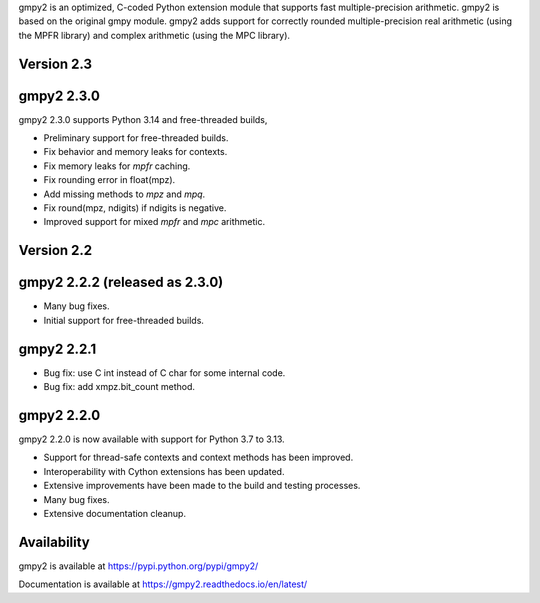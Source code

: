 gmpy2 is an optimized, C-coded Python extension module that supports fast
multiple-precision arithmetic.  gmpy2 is based on the original gmpy module.
gmpy2 adds support for correctly rounded multiple-precision real arithmetic
(using the MPFR library) and complex arithmetic (using the MPC library).

Version 2.3
-----------

gmpy2 2.3.0
-----------

gmpy2 2.3.0 supports Python 3.14 and free-threaded builds,

* Preliminary support for free-threaded builds.
* Fix behavior and memory leaks for contexts.
* Fix memory leaks for `mpfr` caching.
* Fix rounding error in float(mpz).
* Add missing methods to `mpz` and `mpq`.
* Fix round(mpz, ndigits) if ndigits is negative.
* Improved support for mixed `mpfr` and `mpc` arithmetic.

Version 2.2
-----------

gmpy2 2.2.2 (released as 2.3.0)
-------------------------------

* Many bug fixes.
* Initial support for free-threaded builds.

gmpy2 2.2.1
-----------

* Bug fix: use C int instead of C char for some internal code.
* Bug fix: add xmpz.bit_count method.

gmpy2 2.2.0
-----------

gmpy2 2.2.0 is now available with support for Python 3.7 to 3.13.

* Support for thread-safe contexts and context methods has been improved.
* Interoperability with Cython extensions has been updated.
* Extensive improvements have been made to the build and testing processes.
* Many bug fixes.
* Extensive documentation cleanup.

Availability
------------

gmpy2 is available at https://pypi.python.org/pypi/gmpy2/

Documentation is available at https://gmpy2.readthedocs.io/en/latest/
